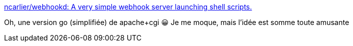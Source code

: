 :jbake-type: post
:jbake-status: published
:jbake-title: ncarlier/webhookd: A very simple webhook server launching shell scripts.
:jbake-tags: web,go,command-line,api,_mois_nov.,_année_2020
:jbake-date: 2020-11-17
:jbake-depth: ../
:jbake-uri: shaarli/1605602085000.adoc
:jbake-source: https://nicolas-delsaux.hd.free.fr/Shaarli?searchterm=https%3A%2F%2Fgithub.com%2Fncarlier%2Fwebhookd&searchtags=web+go+command-line+api+_mois_nov.+_ann%C3%A9e_2020
:jbake-style: shaarli

https://github.com/ncarlier/webhookd[ncarlier/webhookd: A very simple webhook server launching shell scripts.]

Oh, une version go (simplifiée) de apache+cgi 😀 Je me moque, mais l'idée est somme toute amusante
